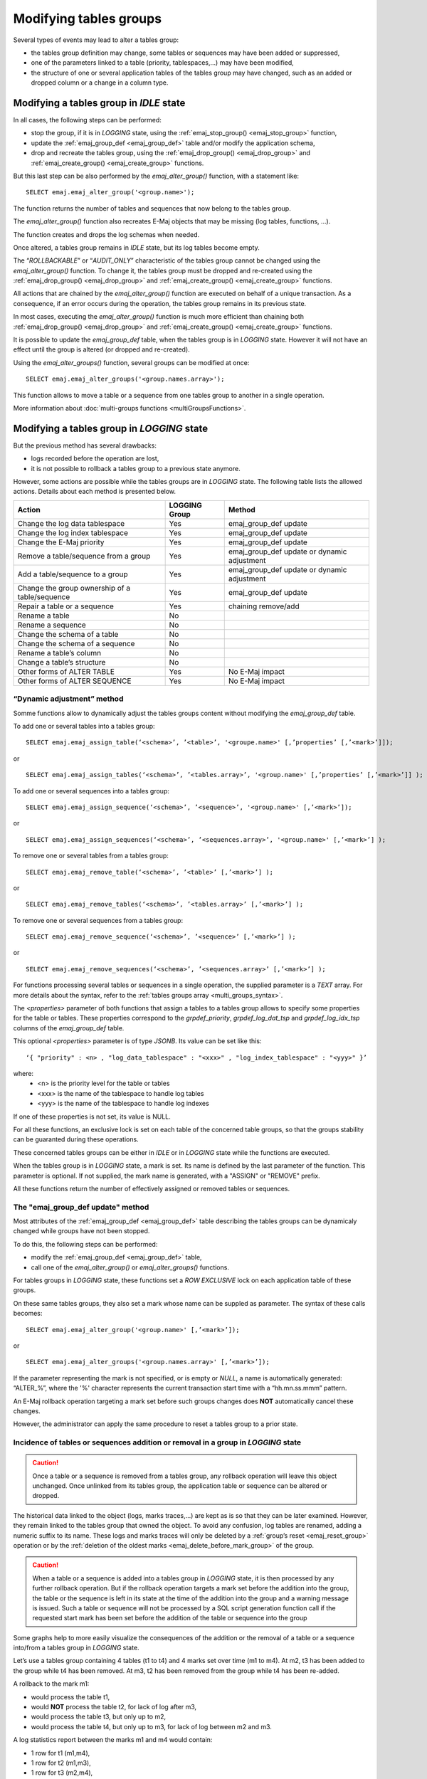Modifying tables groups
=======================

.. _emaj_alter_group:

Several types of events may lead to alter a tables group:

* the tables group definition may change, some tables or sequences may have been added or suppressed,
* one of the parameters linked to a table (priority, tablespaces,...) may have been modified,
* the structure of one or several application tables of the tables group may have changed, such as an added or dropped column or a change in a column type.

Modifying a tables group in *IDLE* state
----------------------------------------

In all cases, the following steps can be performed:

* stop the group, if it is in *LOGGING* state, using the :ref:`emaj_stop_group() <emaj_stop_group>` function,
* update the :ref:`emaj_group_def <emaj_group_def>` table and/or modify the application schema,
* drop and recreate the tables group, using the :ref:`emaj_drop_group() <emaj_drop_group>` and :ref:`emaj_create_group() <emaj_create_group>` functions.

But this last step can be also performed by the *emaj_alter_group()* function, with a statement like::

   SELECT emaj.emaj_alter_group('<group.name>');

The function returns the number of tables and sequences that now belong to the tables group.

The *emaj_alter_group()* function also recreates E-Maj objects that may be missing (log tables, functions, …).

The function creates and drops the log schemas when needed.

Once altered, a tables group remains in *IDLE* state, but its log tables become empty.

The “*ROLLBACKABLE*” or “*AUDIT_ONLY*” characteristic of the tables group cannot be changed using the *emaj_alter_group()* function. To change it, the tables group must be dropped and re-created using the :ref:`emaj_drop_group() <emaj_drop_group>` and :ref:`emaj_create_group() <emaj_create_group>` functions.

All actions that are chained by the *emaj_alter_group()* function are executed on behalf of a unique transaction. As a consequence, if an error occurs during the operation, the tables group remains in its previous state.

In most cases, executing the *emaj_alter_group()* function is much more efficient than chaining both :ref:`emaj_drop_group() <emaj_drop_group>` and :ref:`emaj_create_group() <emaj_create_group>` functions.

It is possible to update the *emaj_group_def* table, when the tables group is in *LOGGING* state. However it will not have an effect until the group is altered (or dropped and re-created).

Using the *emaj_alter_groups()* function, several groups can be modified at once::

   SELECT emaj.emaj_alter_groups('<group.names.array>');

This function allows to move a table or a sequence from one tables group to another in a single operation.

More information about :doc:`multi-groups functions <multiGroupsFunctions>`.

.. _alter_logging_group:

Modifying a tables group in *LOGGING* state
-------------------------------------------

But the previous method has several drawbacks:

* logs recorded before the operation are lost,
* it is not possible to rollback a tables group to a previous state anymore.

However, some actions are possible while the tables groups are in *LOGGING* state. The following table lists the allowed actions. Details about each method is presented below.

+------------------------------------------------+---------------+-----------------------+
| Action                                         | LOGGING Group | Method                |
+================================================+===============+=======================+
| Change the log data tablespace                 | Yes           | emaj_group_def update |
+------------------------------------------------+---------------+-----------------------+
| Change the log index tablespace                | Yes           | emaj_group_def update |
+------------------------------------------------+---------------+-----------------------+
| Change the E-Maj priority                      | Yes           | emaj_group_def update |
+------------------------------------------------+---------------+-----------------------+
| Remove a table/sequence from a group           | Yes           | emaj_group_def update |
|                                                |               | or dynamic adjustment |
+------------------------------------------------+---------------+-----------------------+
| Add a table/sequence to a group                | Yes           | emaj_group_def update |
|                                                |               | or dynamic adjustment |
+------------------------------------------------+---------------+-----------------------+
| Change the group ownership of a table/sequence | Yes           | emaj_group_def update |
+------------------------------------------------+---------------+-----------------------+
| Repair a table or a sequence                   | Yes           | chaining remove/add   |
+------------------------------------------------+---------------+-----------------------+
| Rename a table                                 | No            |                       |
+------------------------------------------------+---------------+-----------------------+
| Rename a sequence                              | No            |                       |
+------------------------------------------------+---------------+-----------------------+
| Change the schema of a table                   | No            |                       |
+------------------------------------------------+---------------+-----------------------+
| Change the schema of a sequence                | No            |                       |
+------------------------------------------------+---------------+-----------------------+
| Rename a table’s column                        | No            |                       |
+------------------------------------------------+---------------+-----------------------+
| Change a table’s structure                     | No            |                       |
+------------------------------------------------+---------------+-----------------------+
| Other forms of ALTER TABLE                     | Yes           | No E-Maj impact       |
+------------------------------------------------+---------------+-----------------------+
| Other forms of ALTER SEQUENCE                  | Yes           | No E-Maj impact       |
+------------------------------------------------+---------------+-----------------------+


.. _dynamic_ajustment:

“Dynamic adjustment” method
^^^^^^^^^^^^^^^^^^^^^^^^^^^

Somme functions allow to dynamically adjust the tables groups content without modifying the *emaj_group_def* table.

To add one or several tables into a tables group::

	SELECT emaj.emaj_assign_table(‘<schema>’, ’<table>’, '<groupe.name>' [,’properties’ [,’<mark>’]]);

or ::

	SELECT emaj.emaj_assign_tables(‘<schema>’, ’<tables.array>’, '<group.name>' [,’properties’ [,’<mark>’]] );

To add one or several sequences into a tables group::

	SELECT emaj.emaj_assign_sequence(‘<schema>’, ’<sequence>’, '<group.name>' [,’<mark>’]);

or ::

	SELECT emaj.emaj_assign_sequences(‘<schema>’, ’<sequences.array>’, '<group.name>' [,’<mark>’] );

To remove one or several tables from a tables group::

	SELECT emaj.emaj_remove_table(‘<schema>’, ’<table>’ [,’<mark>’] );

or ::

	SELECT emaj.emaj_remove_tables(‘<schema>’, ’<tables.array>’ [,’<mark>’] );

To remove one or several sequences from a tables group::

	SELECT emaj.emaj_remove_sequence(‘<schema>’, ’<sequence>’ [,’<mark>’] );

or ::

	SELECT emaj.emaj_remove_sequences(‘<schema>’, ’<sequences.array>’ [,’<mark>’] );

For functions processing several tables or sequences in a single operation, the supplied parameter is a *TEXT* array. For more details about the syntax, refer to the :ref:`tables groups array <multi_groups_syntax>`.

The *<properties>* parameter of both functions that assign a tables to a tables group allows to specify some properties for the table or tables. These properties correspond to the *grpdef_priority*, *grpdef_log_dat_tsp* and *grpdef_log_idx_tsp* columns of the *emaj_group_def* table.

This optional *<properties>* parameter is of type *JSONB*. Its value can be set like this::

	‘{ "priority" : <n> , "log_data_tablespace" : "<xxx>" , "log_index_tablespace" : "<yyy>" }’

where:
    • <n> is the priority level for the table or tables
    • <xxx> is the name of the tablespace to handle log tables
    • <yyy> is the name of the tablespace to handle log indexes

If one of these properties is not set, its value is NULL.

For all these functions, an exclusive lock is set on each table of the concerned table groups, so that the groups stability can be guaranted during these operations.

These concerned tables groups can be either in *IDLE* or in *LOGGING* state while the functions are executed.

When the tables group is in *LOGGING* state, a mark is set. Its name is defined by the last parameter of the function. This parameter is optional. If not supplied, the mark name is generated, with a "ASSIGN" or "REMOVE" prefix.

All these functions return the number of effectively assigned or removed tables or sequences.


The "emaj_group_def update" method
^^^^^^^^^^^^^^^^^^^^^^^^^^^^^^^^^^
Most attributes of the :ref:`emaj_group_def <emaj_group_def>` table describing the tables groups can be dynamicaly changed while groups have not been stopped.

To do this, the following steps can be performed:

* modify the :ref:`emaj_group_def <emaj_group_def>` table,
* call one of the *emaj_alter_group()* or *emaj_alter_groups()* functions.

For tables groups in *LOGGING* state, these functions set a *ROW EXCLUSIVE* lock on each application table of these groups.

On these same tables groups, they also set a mark whose name can be suppled as parameter. The syntax of these calls becomes::

   SELECT emaj.emaj_alter_group('<group.name>' [,’<mark>’]);

or ::

   SELECT emaj.emaj_alter_groups('<group.names.array>' [,’<mark>’]);

If the parameter representing the mark is not specified, or is empty or *NULL*, a name is automatically generated: “ALTER_%”, where the '%' character represents the current transaction start time with a “hh.mn.ss.mmm” pattern.

An E-Maj rollback operation targeting a mark set before such groups changes does **NOT** automatically cancel these changes.

However, the administrator can apply the same procedure to reset a tables group to a prior state.

Incidence of tables or sequences addition or removal in a group in *LOGGING* state
^^^^^^^^^^^^^^^^^^^^^^^^^^^^^^^^^^^^^^^^^^^^^^^^^^^^^^^^^^^^^^^^^^^^^^^^^^^^^^^^^^

.. caution::

	Once a table or a sequence is removed from a tables group, any rollback operation will leave this object unchanged. Once unlinked from its tables group, the application table or sequence can be altered or dropped. 

The historical data linked to the object (logs, marks traces,...) are kept as is so that they can be later examined. However, they remain linked to the tables group that owned the object. To avoid any confusion, log tables are renamed, adding a numeric  suffix to its name. These logs and marks traces will only be deleted by a :ref:`group’s reset <emaj_reset_group>` operation or by the :ref:`deletion of the oldest marks <emaj_delete_before_mark_group>` of the group.

.. caution::

	When a table or a sequence is added into a tables group in *LOGGING* state, it is then processed by any further rollback operation. But if the rollback operation targets a mark set before the addition into the group, the table or the sequence is left in its state at the time of the addition into the group and a warning message is issued. Such a table or sequence will not be processed by a SQL script generation function call if the requested start mark has been set before the addition of the table or sequence into the group

Some graphs help to more easily visualize the consequences of the addition or the removal of a table or a sequence into/from a tables group in *LOGGING* state.

Let’s use a tables group containing 4 tables (t1 to t4) and 4 marks set over time (m1 to m4). At m2, t3 has been added to the group while t4 has been removed. At m3, t2 has been removed from the group while t4 has been re-added.

.. image:: images/logging_group_changes.png
   :align: center

A rollback to the mark m1:

* would process the table t1,
* would **NOT** process the table t2, for lack of log after m3,
* would process the table t3, but only up to m2,
* would process the table t4, but only up to m3, for lack of log between m2 and m3.

.. image:: images/logging_group_rollback.png
   :align: center

A log statistics report between the marks m1 and m4 would contain:

* 1 row for t1 (m1,m4),
* 1 row for t2 (m1,m3),
* 1 row for t3 (m2,m4),
* 2 rows for t4 (m1,m2) and (m3,m4).

.. image:: images/logging_group_stat.png
   :align: center

The SQL script generation for the marks interval m1 to m4:

* would process the table t1,
* would process the table t2, but only up the mark m3,
* would **NOT** process the table t3, for lack of log before m2,
* would process the table t4, but only up to the mark m2, for lack of log between m2 and m3.

.. image:: images/logging_group_gen_sql.png
   :align: center

If the structure of an application table has been inadvertently changed while it belonged to a tables group in *LOGGING* state, the mark set and rollback operations will be blocked by the E-Maj internal checks. To avoid stopping, altering and then restarting the tables group, it is possible to only remove the concerned table from its group and then to re-add it.

When a table changes its affected group, the impact on the ability to generate a SQL script or to rollback the source and destination tables groups is similar to removing the table from its source group and then adding the table to the destination group.

The “Chaining Remove/Add” method
^^^^^^^^^^^^^^^^^^^^^^^^^^^^^^^^

Eventhough the event triggers created with E-Maj limit the risk, some E-Maj components that support an application table (log table, sequence or function) may be dropped. In such  a case, the associated tables group cannot work correctly anymore.

In order to solve the issue without stopping the tables group (and thus loose the benefits of the recorded logs), it is possible to remove the table from its group and then re-add it. Four steps need to be executed:

* delete the row corresponding to the application table from the *emaj_group_def* table,
* call the *emaj_alter_group()* function for the related tables group, in order to effectively remove the table from the group,
* insert again the row corresponding to the table into the *emaj_group_def* table,
* call the *emaj_alter_group()* function again in order to re-add the table to the group.

Of course, once the table is removed from its group, the content of the associated logs cannot be used for a potential rollback or script generation anymore.

It may also happen that an application table or sequence be dropped. In this case, the table of sequence  can be removed from its group, by chaining these steps:

* delete the row corresponding to the application table or sequence from the *emaj_group_def* table,
* call the *emaj_alter_group()* function for the related tables group, in order to effectively remove the table or sequence.
